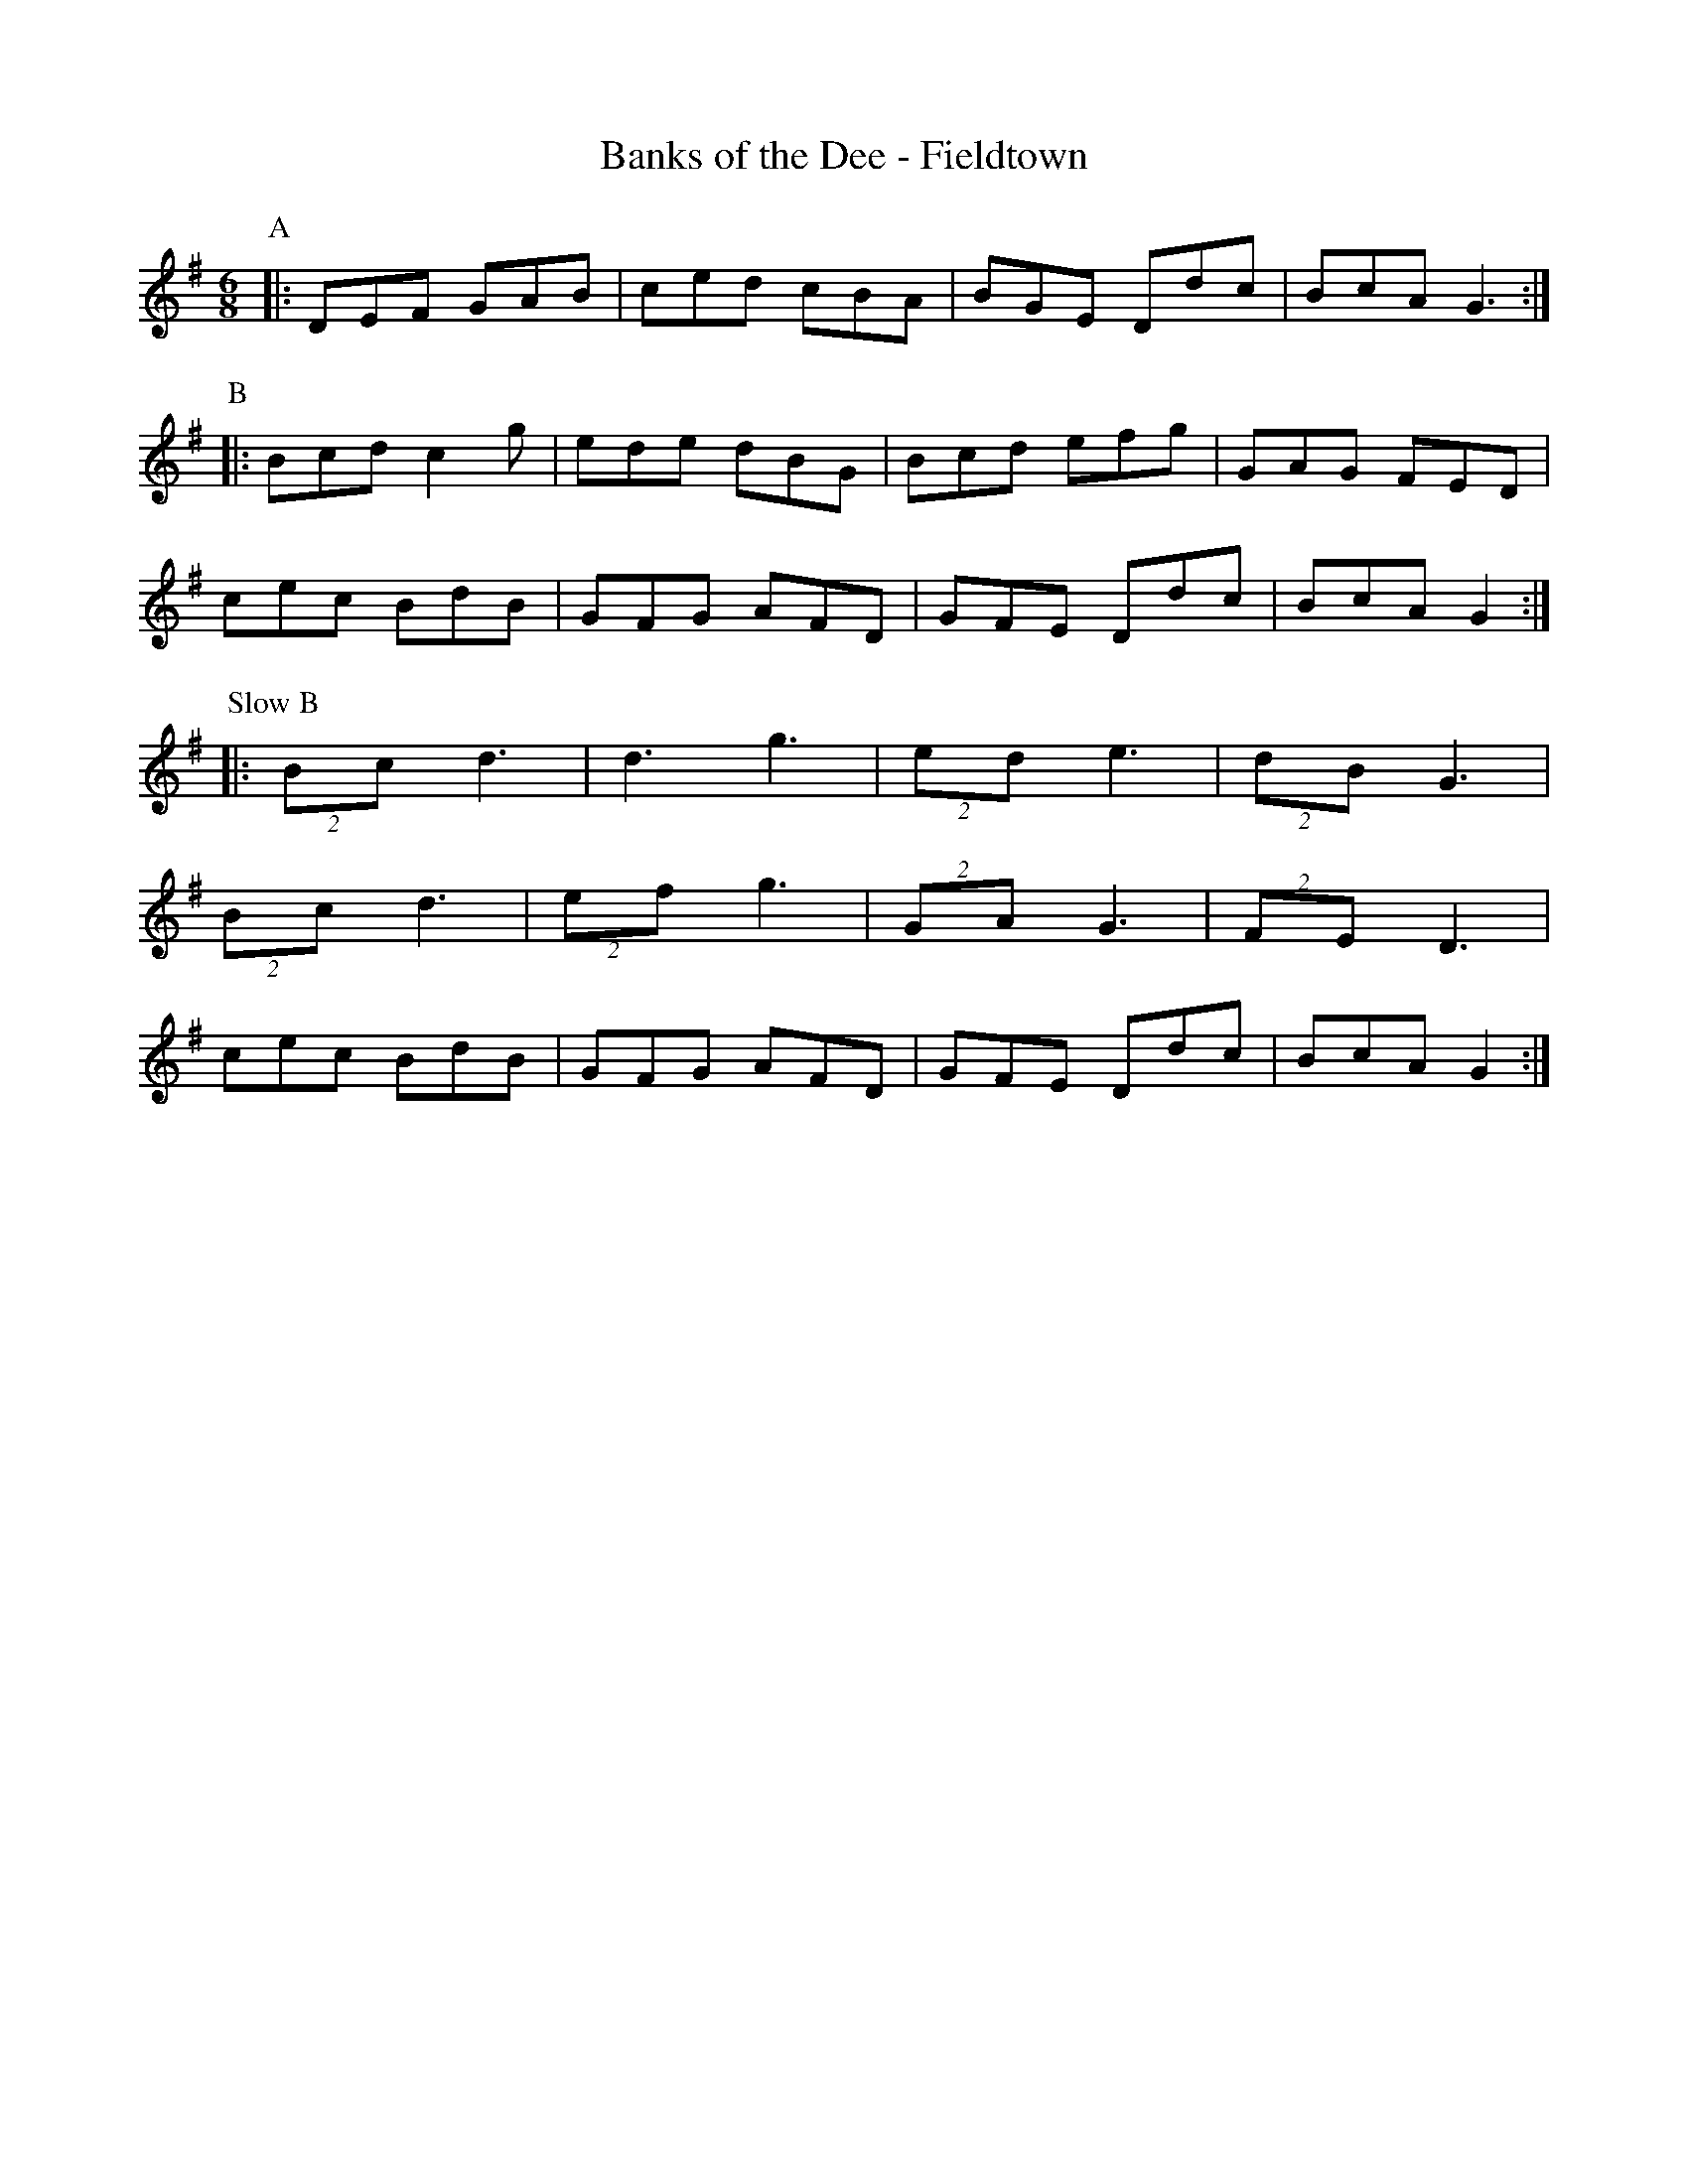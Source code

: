 X:1
T: Banks of the Dee - Fieldtown
R: Rag Morris
K: G
L: 1/8
M: 6/8
Z: Mackin 
C: Trad
r: 20
P:A
|: DEF GAB  | ced cBA | BGE Ddc | BcA G3  :|
P:B
|: Bcd c2 g | ede dBG | Bcd efg | GAG FED |
cec BdB  | GFG AFD | GFE Ddc | BcA G2  :|
P: Slow B
|:(2Bc d3 | d3 g3 | (2ed e3 | (2dB G3 |
(2Bc d3 | (2ef g3 | (2GA G3 | (2FE D3 |
cec BdB  | GFG AFD | GFE Ddc | BcA G2  :|